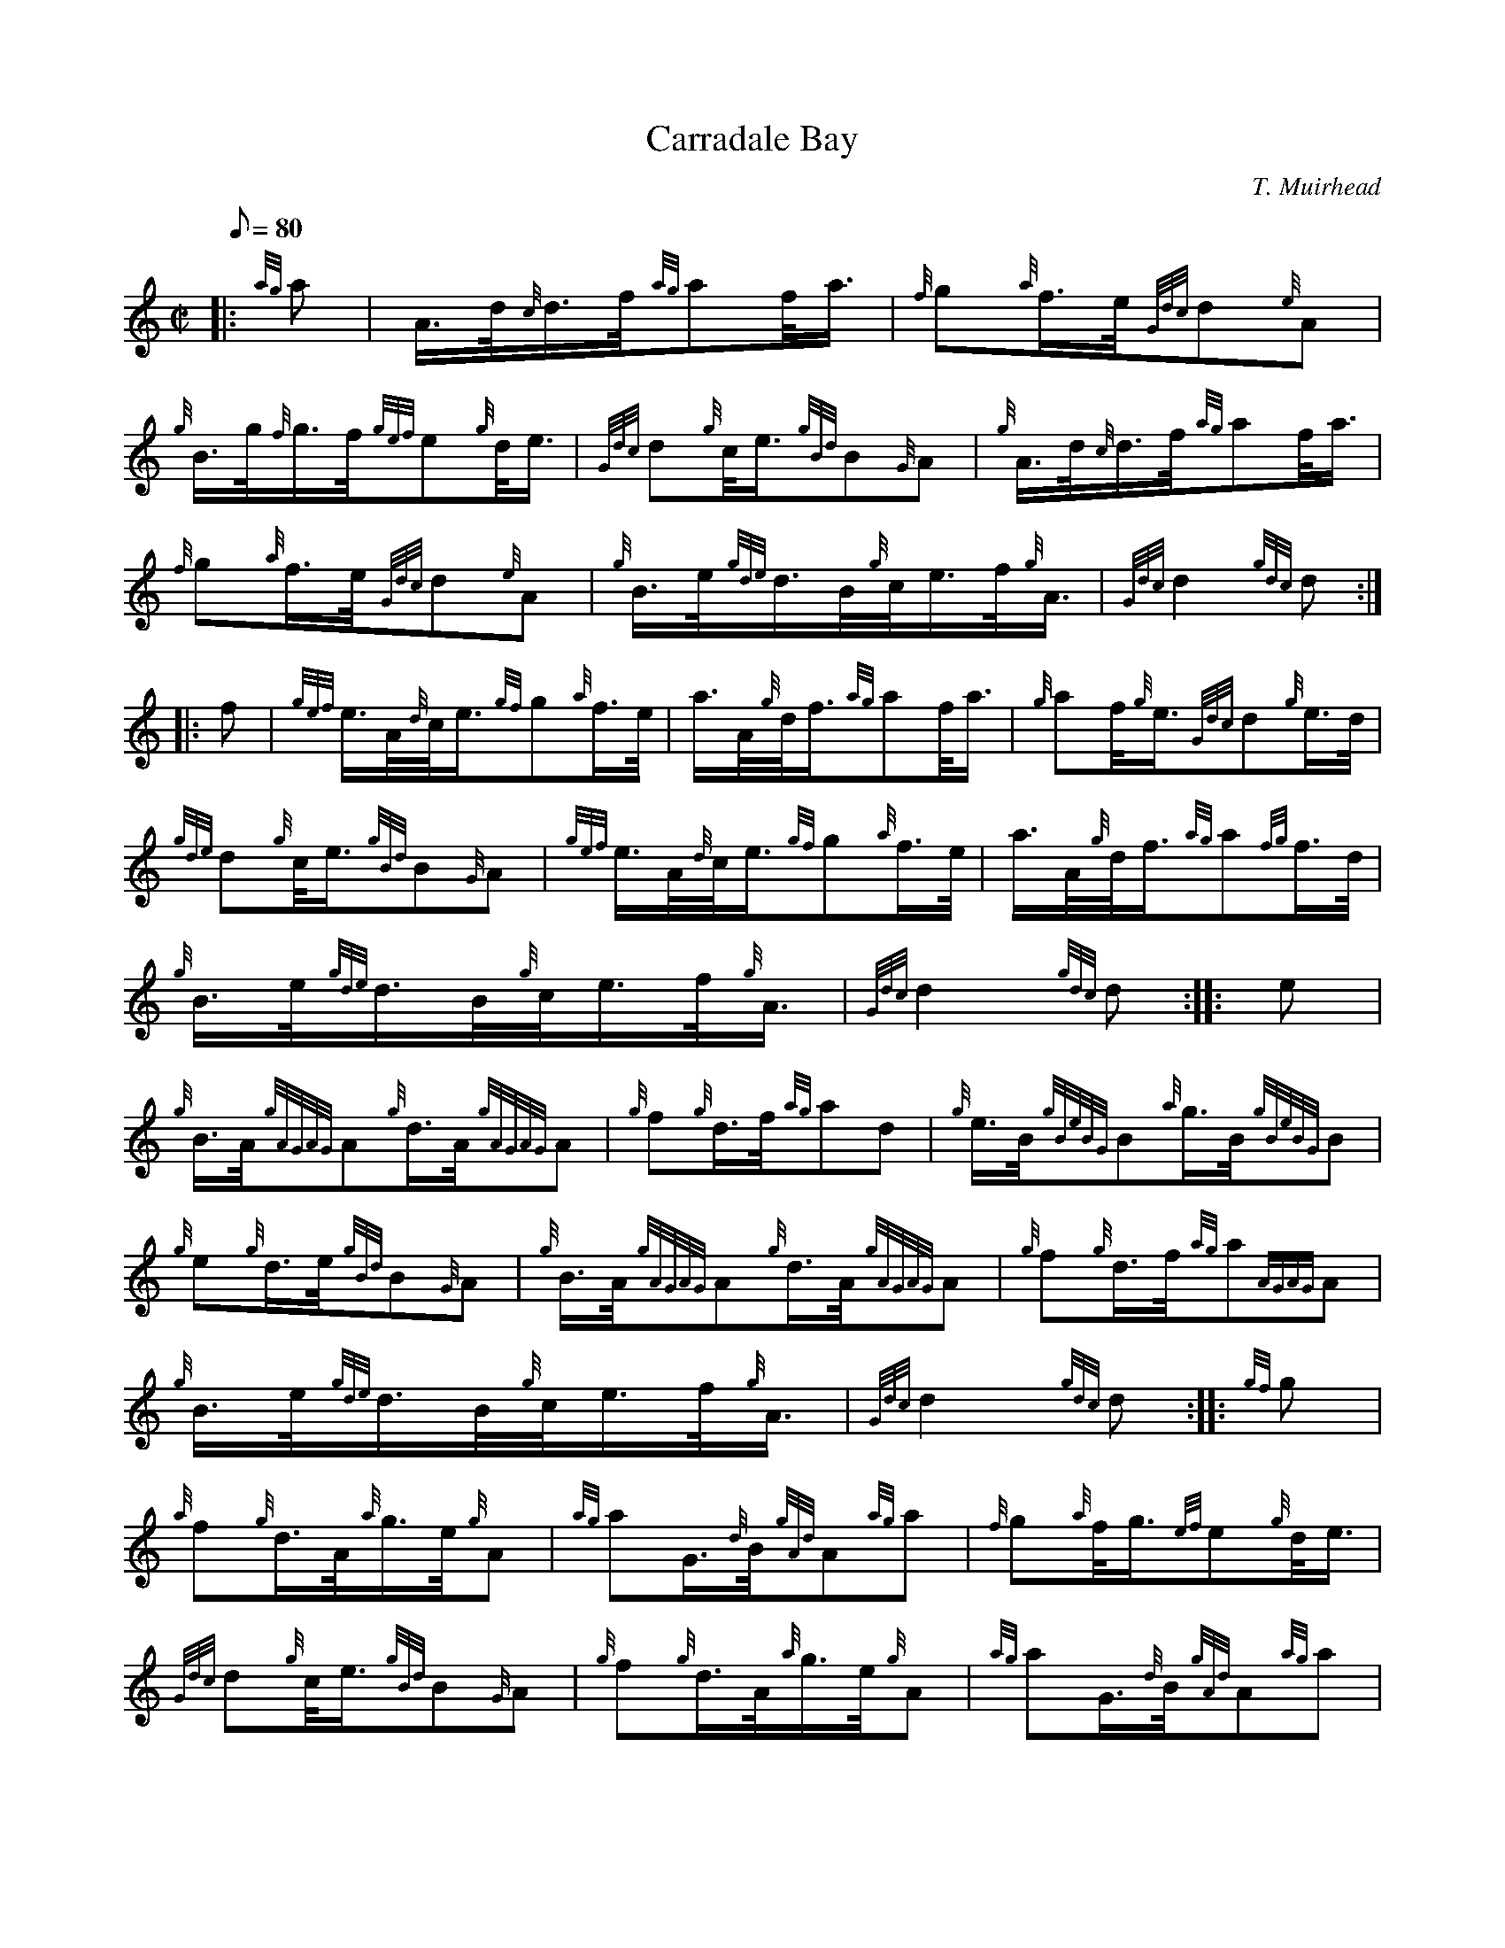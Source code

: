 X: 1
T:Carradale Bay
M:C|
L:1/8
Q:80
C:T. Muirhead
S:2/4 March
K:HP
|: {ag}a|
A3/4d/4{c}d3/4f/4{ag}af/4a3/4|
{f}g{a}f3/4e/4{Gdc}d{e}A|  !
{g}B3/4g/4{f}g3/4f/4{gef}e{g}d/4e3/4|
{Gdc}d{g}c/4e3/4{gBd}B{G}A|
{g}A3/4d/4{c}d3/4f/4{ag}af/4a3/4|  !
{f}g{a}f3/4e/4{Gdc}d{e}A|
{g}B3/4e/4{gde}d3/4B/4{g}c/4e3/4f/4{g}A3/4|
{Gdc}d2{gdc}d:| |:  !
f|
{gef}e3/4A/4{d}c/4e3/4{gf}g{a}f3/4e/4|
a3/4A/4{g}d/4f3/4{ag}af/4a3/4|
{g}af/4{g}e3/4{Gdc}d{g}e3/4d/4|  !
{gde}d{g}c/4e3/4{gBd}B{G}A|
{gef}e3/4A/4{d}c/4e3/4{gf}g{a}f3/4e/4|
a3/4A/4{g}d/4f3/4{ag}a{fg}f3/4d/4|  !
{g}B3/4e/4{gde}d3/4B/4{g}c/4e3/4f/4{g}A3/4|
{Gdc}d2{gdc}d:| |:
e|  !
{g}B3/4A/4{gAGAG}A{g}d3/4A/4{gAGAG}A|
{g}f{g}d3/4f/4{ag}ad|
{g}e3/4B/4{gBeBG}B{a}g3/4B/4{gBeBG}B|  !
{g}e{g}d3/4e/4{gBd}B{G}A|
{g}B3/4A/4{gAGAG}A{g}d3/4A/4{gAGAG}A|
{g}f{g}d3/4f/4{ag}a{AGAG}A|  !
{g}B3/4e/4{gde}d3/4B/4{g}c/4e3/4f/4{g}A3/4|
{Gdc}d2{gdc}d:| |:
{gf}g|  !
{a}f{g}d3/4A/4{a}g3/4e/4{g}A|
{ag}aG3/4{d}B/4{gAd}A{ag}a|
{f}g{a}f/4g3/4{ef}e{g}d/4e3/4|  !
{Gdc}d{g}c/4e3/4{gBd}B{G}A|
{g}f{g}d3/4A/4{a}g3/4e/4{g}A|
{ag}aG3/4{d}B/4{gAd}A{ag}a|  !
{g}B3/4e/4{gde}d3/4B/4{g}c/4e3/4f/4{g}A3/4|
{Gdc}d2{gdc}d:|
